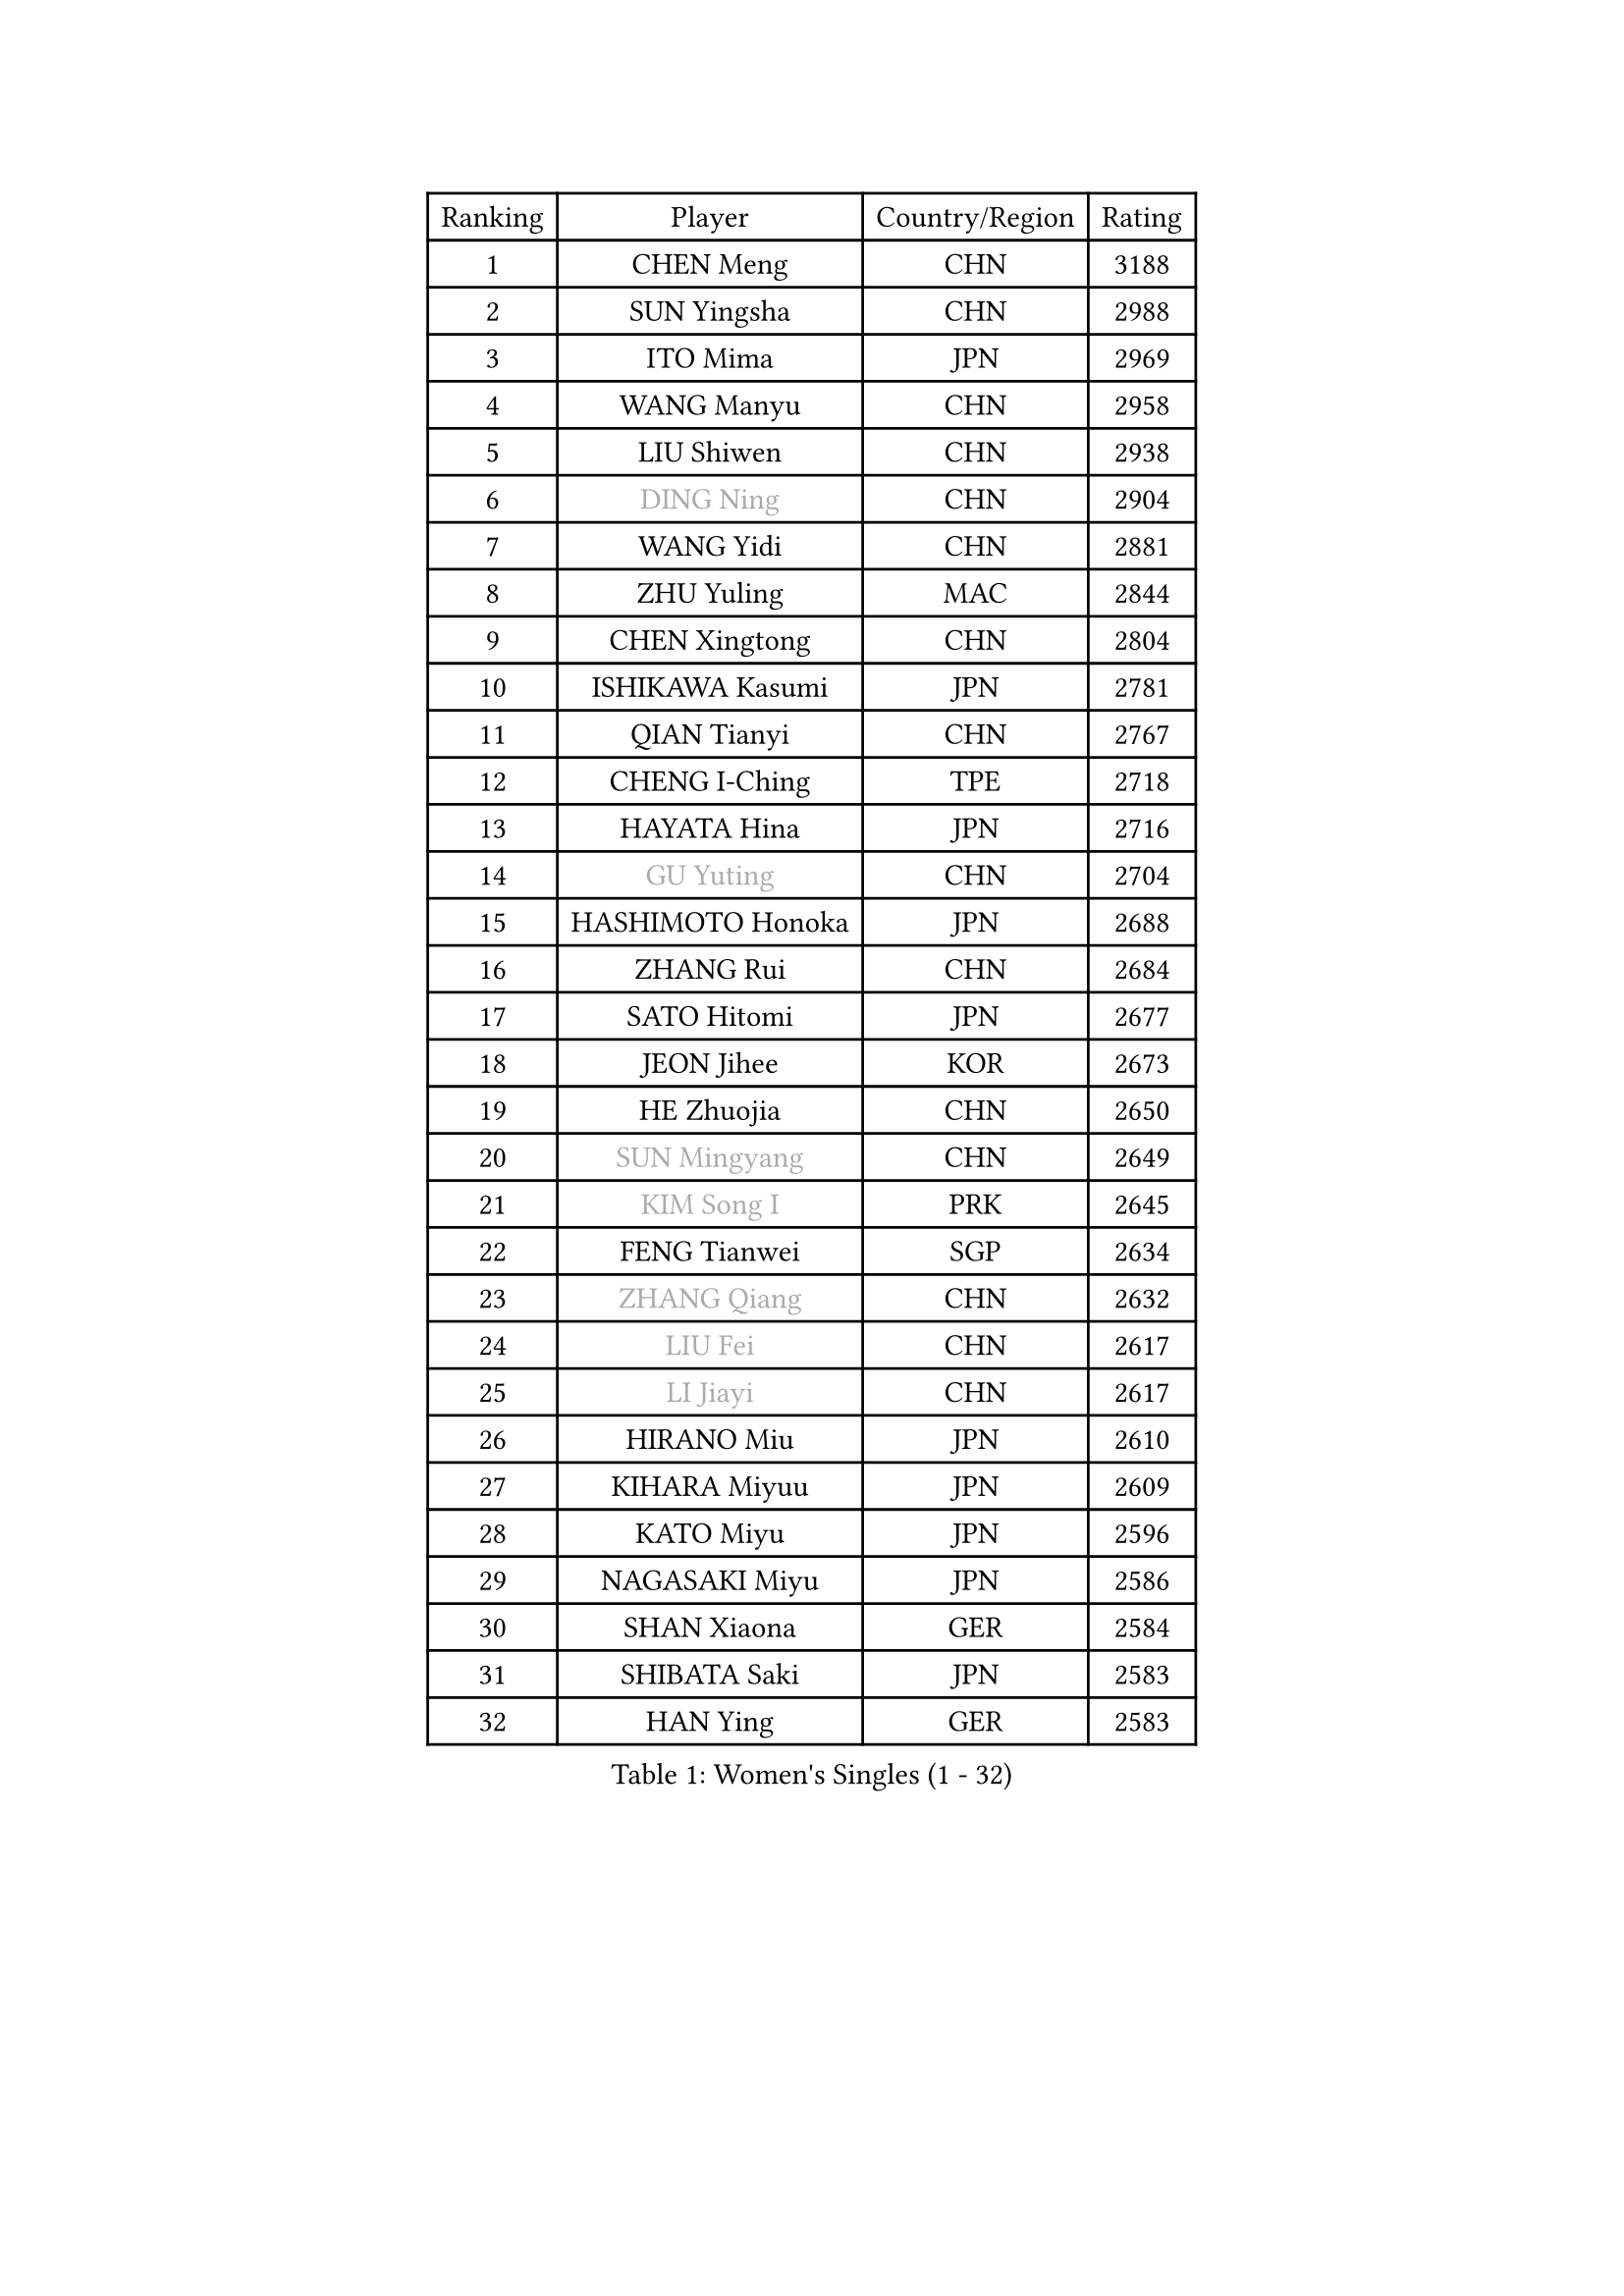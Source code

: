 
#set text(font: ("Courier New", "NSimSun"))
#figure(
  caption: "Women's Singles (1 - 32)",
    table(
      columns: 4,
      [Ranking], [Player], [Country/Region], [Rating],
      [1], [CHEN Meng], [CHN], [3188],
      [2], [SUN Yingsha], [CHN], [2988],
      [3], [ITO Mima], [JPN], [2969],
      [4], [WANG Manyu], [CHN], [2958],
      [5], [LIU Shiwen], [CHN], [2938],
      [6], [#text(gray, "DING Ning")], [CHN], [2904],
      [7], [WANG Yidi], [CHN], [2881],
      [8], [ZHU Yuling], [MAC], [2844],
      [9], [CHEN Xingtong], [CHN], [2804],
      [10], [ISHIKAWA Kasumi], [JPN], [2781],
      [11], [QIAN Tianyi], [CHN], [2767],
      [12], [CHENG I-Ching], [TPE], [2718],
      [13], [HAYATA Hina], [JPN], [2716],
      [14], [#text(gray, "GU Yuting")], [CHN], [2704],
      [15], [HASHIMOTO Honoka], [JPN], [2688],
      [16], [ZHANG Rui], [CHN], [2684],
      [17], [SATO Hitomi], [JPN], [2677],
      [18], [JEON Jihee], [KOR], [2673],
      [19], [HE Zhuojia], [CHN], [2650],
      [20], [#text(gray, "SUN Mingyang")], [CHN], [2649],
      [21], [#text(gray, "KIM Song I")], [PRK], [2645],
      [22], [FENG Tianwei], [SGP], [2634],
      [23], [#text(gray, "ZHANG Qiang")], [CHN], [2632],
      [24], [#text(gray, "LIU Fei")], [CHN], [2617],
      [25], [#text(gray, "LI Jiayi")], [CHN], [2617],
      [26], [HIRANO Miu], [JPN], [2610],
      [27], [KIHARA Miyuu], [JPN], [2609],
      [28], [KATO Miyu], [JPN], [2596],
      [29], [NAGASAKI Miyu], [JPN], [2586],
      [30], [SHAN Xiaona], [GER], [2584],
      [31], [SHIBATA Saki], [JPN], [2583],
      [32], [HAN Ying], [GER], [2583],
    )
  )#pagebreak()

#set text(font: ("Courier New", "NSimSun"))
#figure(
  caption: "Women's Singles (33 - 64)",
    table(
      columns: 4,
      [Ranking], [Player], [Country/Region], [Rating],
      [33], [#text(gray, "CHE Xiaoxi")], [CHN], [2573],
      [34], [FAN Siqi], [CHN], [2568],
      [35], [SHI Xunyao], [CHN], [2557],
      [36], [LIU Weishan], [CHN], [2554],
      [37], [LI Qian], [CHN], [2552],
      [38], [#text(gray, "LIU Xi")], [CHN], [2545],
      [39], [#text(gray, "LI Qian")], [POL], [2544],
      [40], [CHEN Yi], [CHN], [2539],
      [41], [YANG Xiaoxin], [MON], [2538],
      [42], [#text(gray, "CHA Hyo Sim")], [PRK], [2538],
      [43], [#text(gray, "KIM Nam Hae")], [PRK], [2533],
      [44], [CHOI Hyojoo], [KOR], [2527],
      [45], [GUO Yuhan], [CHN], [2515],
      [46], [ANDO Minami], [JPN], [2514],
      [47], [NI Xia Lian], [LUX], [2512],
      [48], [MITTELHAM Nina], [GER], [2502],
      [49], [CHEN Szu-Yu], [TPE], [2500],
      [50], [OJIO Haruna], [JPN], [2492],
      [51], [SOLJA Petrissa], [GER], [2488],
      [52], [YU Fu], [POR], [2487],
      [53], [#text(gray, "LI Jie")], [NED], [2482],
      [54], [KUAI Man], [CHN], [2481],
      [55], [YANG Ha Eun], [KOR], [2481],
      [56], [#text(gray, "EKHOLM Matilda")], [SWE], [2475],
      [57], [POLCANOVA Sofia], [AUT], [2470],
      [58], [ZENG Jian], [SGP], [2467],
      [59], [SUH Hyo Won], [KOR], [2457],
      [60], [YU Mengyu], [SGP], [2455],
      [61], [DIAZ Adriana], [PUR], [2454],
      [62], [EERLAND Britt], [NED], [2450],
      [63], [LEE Zion], [KOR], [2447],
      [64], [MORI Sakura], [JPN], [2442],
    )
  )#pagebreak()

#set text(font: ("Courier New", "NSimSun"))
#figure(
  caption: "Women's Singles (65 - 96)",
    table(
      columns: 4,
      [Ranking], [Player], [Country/Region], [Rating],
      [65], [SOO Wai Yam Minnie], [HKG], [2440],
      [66], [LEE Ho Ching], [HKG], [2429],
      [67], [DOO Hoi Kem], [HKG], [2428],
      [68], [#text(gray, "LIU Xin")], [CHN], [2425],
      [69], [CHENG Hsien-Tzu], [TPE], [2421],
      [70], [WU Yangchen], [CHN], [2418],
      [71], [PESOTSKA Margaryta], [UKR], [2415],
      [72], [#text(gray, "HAMAMOTO Yui")], [JPN], [2414],
      [73], [BATRA Manika], [IND], [2407],
      [74], [KIM Hayeong], [KOR], [2404],
      [75], [#text(gray, "MAEDA Miyu")], [JPN], [2399],
      [76], [ODO Satsuki], [JPN], [2390],
      [77], [WANG Xiaotong], [CHN], [2390],
      [78], [YUAN Jia Nan], [FRA], [2389],
      [79], [MIKHAILOVA Polina], [RUS], [2388],
      [80], [LEE Eunhye], [KOR], [2383],
      [81], [WINTER Sabine], [GER], [2381],
      [82], [SHIN Yubin], [KOR], [2381],
      [83], [SAWETTABUT Suthasini], [THA], [2375],
      [84], [MONTEIRO DODEAN Daniela], [ROU], [2374],
      [85], [SAMARA Elizabeta], [ROU], [2370],
      [86], [ZHU Chengzhu], [HKG], [2362],
      [87], [GRZYBOWSKA-FRANC Katarzyna], [POL], [2362],
      [88], [PYON Song Gyong], [PRK], [2359],
      [89], [#text(gray, "LI Jiao")], [NED], [2358],
      [90], [SHAO Jieni], [POR], [2357],
      [91], [LIU Jia], [AUT], [2349],
      [92], [LIU Juan], [CHN], [2342],
      [93], [PARANANG Orawan], [THA], [2341],
      [94], [WANG Amy], [USA], [2340],
      [95], [KIM Byeolnim], [KOR], [2337],
      [96], [AKAE Kaho], [JPN], [2334],
    )
  )#pagebreak()

#set text(font: ("Courier New", "NSimSun"))
#figure(
  caption: "Women's Singles (97 - 128)",
    table(
      columns: 4,
      [Ranking], [Player], [Country/Region], [Rating],
      [97], [#text(gray, "LI Xiang")], [ITA], [2334],
      [98], [PARK Joohyun], [KOR], [2331],
      [99], [ZHANG Lily], [USA], [2330],
      [100], [#text(gray, "PAVLOVICH Viktoria")], [BLR], [2330],
      [101], [#text(gray, "SHIOMI Maki")], [JPN], [2329],
      [102], [BILENKO Tetyana], [UKR], [2320],
      [103], [BALAZOVA Barbora], [SVK], [2317],
      [104], [YOON Hyobin], [KOR], [2314],
      [105], [YOO Eunchong], [KOR], [2311],
      [106], [#text(gray, "SUN Jiayi")], [CRO], [2309],
      [107], [POTA Georgina], [HUN], [2306],
      [108], [MATELOVA Hana], [CZE], [2306],
      [109], [LIN Ye], [SGP], [2304],
      [110], [DIACONU Adina], [ROU], [2302],
      [111], [YANG Huijing], [CHN], [2300],
      [112], [VOROBEVA Olga], [RUS], [2299],
      [113], [#text(gray, "HUANG Fanzhen")], [CHN], [2299],
      [114], [WU Yue], [USA], [2299],
      [115], [SZOCS Bernadette], [ROU], [2294],
      [116], [PAVADE Prithika], [FRA], [2292],
      [117], [TAKAHASHI Bruna], [BRA], [2291],
      [118], [BAJOR Natalia], [POL], [2290],
      [119], [LI Yu-Jhun], [TPE], [2288],
      [120], [SASAO Asuka], [JPN], [2287],
      [121], [KIM Kum Yong], [PRK], [2287],
      [122], [#text(gray, "KOMWONG Nanthana")], [THA], [2287],
      [123], [LIU Hsing-Yin], [TPE], [2287],
      [124], [NG Wing Nam], [HKG], [2278],
      [125], [CIOBANU Irina], [ROU], [2277],
      [126], [#text(gray, "ERDELJI Anamaria")], [SRB], [2274],
      [127], [HUANG Yi-Hua], [TPE], [2274],
      [128], [MADARASZ Dora], [HUN], [2272],
    )
  )